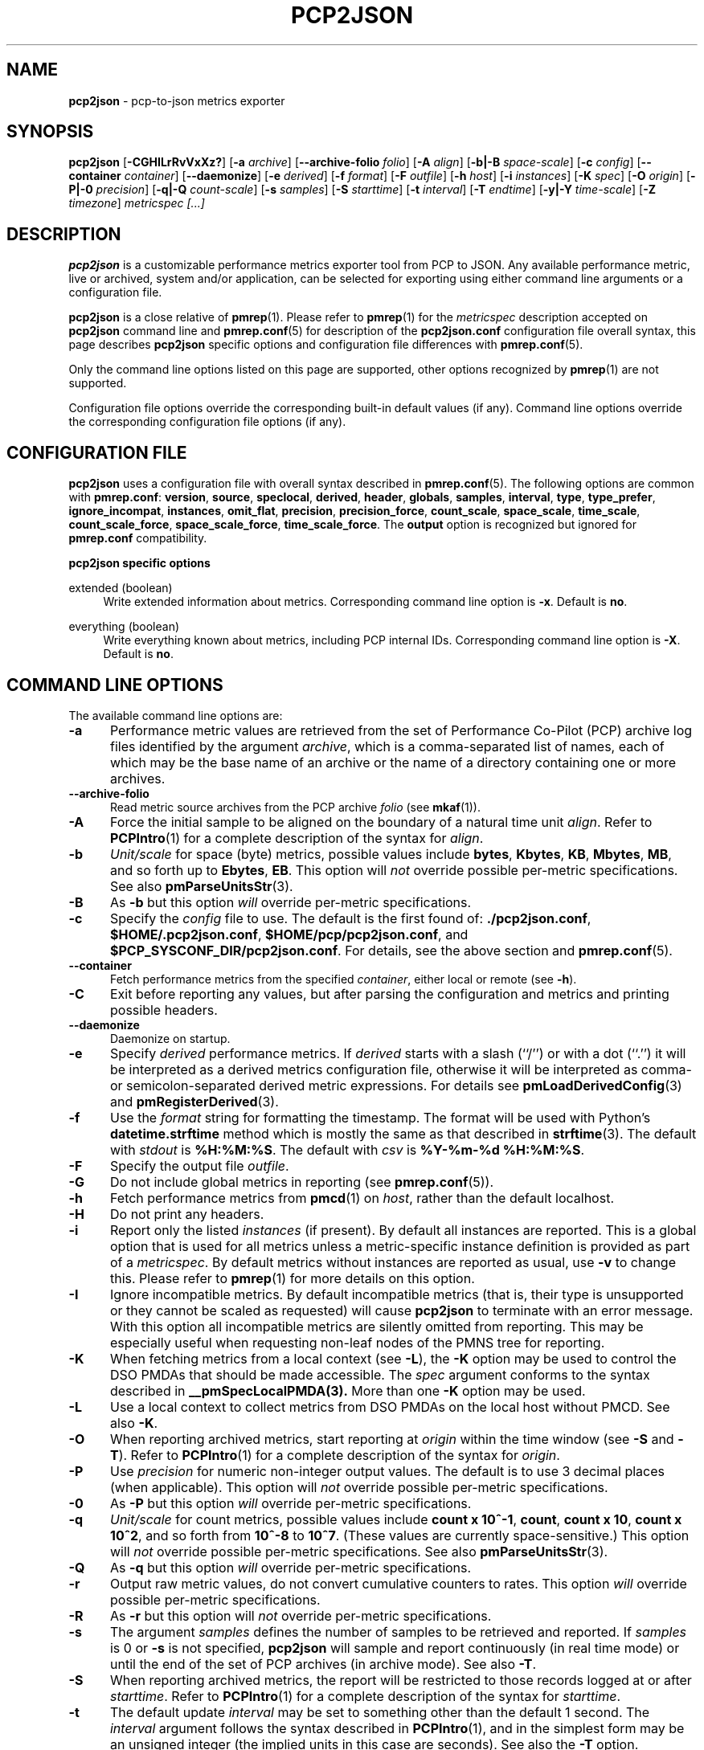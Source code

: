 '\"! tbl | mmdoc
'\"macro stdmacro
.\"
.\" Copyright (c) 2016 Red Hat.
.\" Copyright (C) 2015-2017 Marko Myllynen <myllynen@redhat.com>
.\"
.\" This program is free software; you can redistribute it and/or modify it
.\" under the terms of the GNU General Public License as published by the
.\" Free Software Foundation; either version 2 of the License, or (at your
.\" option) any later version.
.\"
.\" This program is distributed in the hope that it will be useful, but
.\" WITHOUT ANY WARRANTY; without even the implied warranty of MERCHANTABILITY
.\" or FITNESS FOR A PARTICULAR PURPOSE.  See the GNU General Public License
.\" for more details.
.\"
.\"
.TH PCP2JSON 1 "PCP" "Performance Co-Pilot"
.SH NAME
\f3pcp2json\f1 \- pcp-to-json metrics exporter
.SH SYNOPSIS
\f3pcp2json\f1
[\f3\-CGHILrRvVxXz?\f1]
[\f3\-a\f1 \f2archive\f1]
[\f3\--archive-folio\f1 \f2folio\f1]
[\f3\-A\f1 \f2align\f1]
[\f3\-b|-B\f1 \f2space-scale\f1]
[\f3\-c\f1 \f2config\f1]
[\f3\--container\f1 \f2container\f1]
[\f3\--daemonize\f1]
[\f3\-e\f1 \f2derived\f1]
[\f3\-f\f1 \f2format\f1]
[\f3\-F\f1 \f2outfile\f1]
[\f3\-h\f1 \f2host\f1]
[\f3\-i\f1 \f2instances\f1]
[\f3\-K\f1 \f2spec\f1]
[\f3\-O\f1 \f2origin\f1]
[\f3\-P|-0\f1 \f2precision\f1]
[\f3\-q|-Q\f1 \f2count-scale\f1]
[\f3\-s\f1 \f2samples\f1]
[\f3\-S\f1 \f2starttime\f1]
[\f3\-t\f1 \f2interval\f1]
[\f3\-T\f1 \f2endtime\f1]
[\f3\-y|-Y\f1 \f2time-scale\f1]
[\f3\-Z\f1 \f2timezone\f1]
\f2metricspec [...]\f1
.SH DESCRIPTION
.de EX
.in +0.5i
.ie t .ft CB
.el .ft B
.ie t .sp .5v
.el .sp
.ta \\w' 'u*8
.nf
..
.de EE
.fi
.ie t .sp .5v
.el .sp
.ft R
.in
..
.B pcp2json
is a customizable performance metrics exporter tool from PCP to
JSON.
Any available performance metric, live or archived, system and/or application,
can be selected for exporting using either command line arguments or a
configuration file.
.P
.B pcp2json
is a close relative of
.BR pmrep (1).
Please refer to
.BR pmrep (1)
for the
.I metricspec
description accepted on
.B pcp2json
command line and
.BR pmrep.conf (5)
for description of the
.B pcp2json.conf
configuration file overall syntax, this page describes
.B pcp2json
specific options and configuration file differences with
.BR pmrep.conf (5).
.P
Only the command line options listed on this page are supported,
other options recognized by
.BR pmrep (1)
are not supported.
.P
Configuration file options override the corresponding built-in
default values (if any).
Command line options override the
corresponding configuration file options (if any).
.SH CONFIGURATION FILE
.B pcp2json
uses a configuration file with overall syntax described in
.BR pmrep.conf (5).
The following options are common with
.BR pmrep.conf :
.BR version ,
.BR source ,
.BR speclocal ,
.BR derived ,
.BR header ,
.BR globals ,
.BR samples ,
.BR interval ,
.BR type ,
.BR type_prefer ,
.BR ignore_incompat ,
.BR instances ,
.BR omit_flat ,
.BR precision ,
.BR precision_force ,
.BR count_scale ,
.BR space_scale ,
.BR time_scale ,
.BR count_scale_force ,
.BR space_scale_force ,
.BR time_scale_force .
The
.B output
option is recognized but ignored for
.B pmrep.conf
compatibility.
.P
\fBpcp2json specific options\fR
.P
extended (boolean)
.RS 4
Write extended information about metrics.
Corresponding command line option is \fB-x\fR.
Default is \fBno\fR.
.RE
.P
everything (boolean)
.RS 4
Write everything known about metrics, including PCP internal IDs.
Corresponding command line option is \fB-X\fR.
Default is \fBno\fR.
.RE
.SH COMMAND LINE OPTIONS
The available command line options are:
.TP 5
.B \-a
Performance metric values are retrieved from the set of Performance Co-Pilot
(PCP) archive log files identified by the argument
.IR archive ,
which is a comma-separated list of names, each
of which may be the base name of an archive or the name of a directory containing
one or more archives.
.TP
.B \-\-archive\-folio
Read metric source archives from the PCP archive
.IR folio
(see
.BR mkaf (1)).
.TP
.B \-A
Force the initial sample to be
aligned on the boundary of a natural time unit
.IR align .
Refer to
.BR PCPIntro (1)
for a complete description of the syntax for
.IR align .
.TP
.B \-b
.I Unit/scale
for space (byte) metrics, possible values include
.BR bytes ,
.BR Kbytes ,
.BR KB ,
.BR Mbytes ,
.BR MB ,
and so forth up to
.BR Ebytes ,
.BR EB .
This option will
.I not
override possible per-metric specifications.
See also
.BR pmParseUnitsStr (3).
.TP
.B \-B
As
.B \-b
but this option
.I will
override per-metric specifications.
.TP
.B \-c
Specify the
.I config
file to use.
The default is the first found of:
.BR ./pcp2json.conf ,
.BR $HOME/.pcp2json.conf ,
.BR $HOME/pcp/pcp2json.conf ,
and
.BR $PCP_SYSCONF_DIR/pcp2json.conf .
For details, see the above section and
.BR pmrep.conf (5).
.TP
.B \-\-container
Fetch performance metrics from the specified
.IR container ,
either local or remote (see
.BR \-h ).
.TP
.B \-C
Exit before reporting any values, but after parsing the configuration
and metrics and printing possible headers.
.TP
.B \-\-daemonize
Daemonize on startup.
.TP
.B \-e
Specify
.I derived
performance metrics. If
.I derived
starts with a slash (``/'') or with a dot (``.'') it will be
interpreted as a derived metrics configuration file, otherwise it will
be interpreted as comma- or semicolon-separated derived metric expressions.
For details see
.BR pmLoadDerivedConfig (3)
and
.BR pmRegisterDerived (3).
.TP
.B \-f
Use the
.I format
string for formatting the timestamp.
The format will be used with
Python's
.B datetime.strftime
method which is mostly the same as that described in
.BR strftime (3).
The default with \fIstdout\fR is
.BR %H:%M:%S .
The default with \fIcsv\fR is
.BR "%Y-%m-%d %H:%M:%S" .
.TP
.B \-F
Specify the output file
.IR outfile .
.TP
.B \-G
Do not include global metrics in reporting (see
.BR pmrep.conf (5)).
.TP
.B \-h
Fetch performance metrics from
.BR pmcd (1)
on
.IR host ,
rather than the default localhost.
.TP
.B \-H
Do not print any headers.
.TP
.B \-i
Report only the listed
.I instances
(if present).
By default all instances are reported.
This is a global option that is used for all metrics unless a
metric-specific instance definition is provided as part of a
.IR metricspec .
By default metrics without instances are reported as usual, use
.B \-v
to change this.
Please refer to
.BR pmrep (1)
for more details on this option.
.TP
.B \-I
Ignore incompatible metrics. By default incompatible metrics
(that is, their type is unsupported or they cannot be scaled
as requested) will cause
.B pcp2json
to terminate with an error message.
With this option all incompatible metrics are silently omitted
from reporting. This may be especially useful when requesting
non-leaf nodes of the PMNS tree for reporting.
.TP
.B \-K
When fetching metrics from a local context (see
.BR \-L ),
the
.B \-K
option may be used to control the DSO PMDAs that should be made
accessible.
The
.I spec
argument conforms to the syntax described in
.BR __pmSpecLocalPMDA(3).
More than one
.B \-K
option may be used.
.TP
.B \-L
Use a local context to collect metrics from DSO PMDAs on the local host
without PMCD.
See also
.BR \-K .
.TP
.B \-O
When reporting archived metrics, start reporting at
.I origin
within the time window (see
.B \-S
and
.BR \-T ).
Refer to
.BR PCPIntro (1)
for a complete description of the syntax for
.IR origin .
.TP
.B \-P
Use
.I precision
for numeric non-integer output values.
The default is to use 3 decimal places (when applicable).
This option will
.I not
override possible per-metric specifications.
.TP
.B \-0
As
.B \-P
but this option
.I will
override per-metric specifications.
.TP
.B \-q
.I Unit/scale
for count metrics, possible values include
.BR "count x 10^-1" ,
.BR "count" ,
.BR "count x 10" ,
.BR "count x 10^2" ,
and so forth from
.B 10^-8
to
.BR 10^7 .
.\" https://bugzilla.redhat.com/show_bug.cgi?id=1264124
(These values are currently space-sensitive.)
This option will
.I not
override possible per-metric specifications.
See also
.BR pmParseUnitsStr (3).
.TP
.B \-Q
As
.B \-q
but this option
.I will
override per-metric specifications.
.TP
.B \-r
Output raw metric values, do not convert cumulative counters to rates.
This option \fIwill\fR override possible per-metric specifications.
.TP
.B \-R
As
.B \-r
but this option will
.I not
override per-metric specifications.
.TP
.B \-s
The argument
.I samples
defines the number of samples to be retrieved and reported.
If
.I samples
is 0 or
.B \-s
is not specified,
.B pcp2json
will sample and report continuously (in real time mode) or until the end
of the set of PCP archives (in archive mode).
See also
.BR \-T .
.TP
.B \-S
When reporting archived metrics, the report will be restricted to those
records logged at or after
.IR starttime .
Refer to
.BR PCPIntro (1)
for a complete description of the syntax for
.IR starttime .
.TP
.B \-t
The default update
.I interval
may be set to something other than the default 1 second.
The
.I interval
argument follows the syntax described in
.BR PCPIntro (1),
and in the simplest form may be an unsigned integer (the implied units
in this case are seconds).
See also the
.B \-T
option.
.TP
.B \-T
When reporting archived metrics, the report will be restricted to those
records logged before or at
.IR endtime .
Refer to
.BR PCPIntro (1)
for a complete description of the syntax for
.IR endtime .
.RS
.PP
When used to define the runtime before \fBpcp2json\fR will exit,
if no \fIsamples\fR is given (see \fB-s\fR) then the number of
reported samples depends on \fIinterval\fR (see \fB-t\fR).
If
.I samples
is given then
.I interval
will be adjusted to allow reporting of
.I samples
during runtime.
In case all of
.BR \-T ,
.BR \-s ,
and
.B \-t
are given,
.I endtime
determines the actual time
.B pcp2json
will run.
.RE
.TP
.B \-v
Omit single-valued ``flat'' metrics from reporting when instances
were requested.
See
.B -\i
and
.BR -\I .
.TP
.B \-V
Display version number and exit.
.TP
.B \-x
Write extended information.
.TP
.B \-X
Write everything known about metrics, including PCP internal IDs.
.TP
.B \-y
.I Unit/scale
for time metrics, possible values include
.BR nanosec ,
.BR ns ,
.BR microsec ,
.BR us ,
.BR millisec ,
.BR ms ,
and so forth up to
.BR hour ,
.BR hr .
This option will
.I not
override possible per-metric specifications.
See also
.BR pmParseUnitsStr (3).
.TP
.B \-Y
As
.B \-y
but this option
.I will
override per-metric specifications.
.TP
.B \-z
Use the local timezone of the host that is the source of the
performance metrics, as identified by either the
.B \-h
or the
.B \-a
options.
The default is to use the timezone of the local host.
.TP
.B \-Z
Use
.I timezone
for the date and time.
.I Timezone
is in the format of the environment variable
.B TZ
as described in
.BR environ (7).
Note that when including a timezone string in output, ISO 8601 -style
UTC offsets are used (so something like -Z EST+5 will become UTC-5).
.TP
.B \-?
Display usage message and exit.
.SH FILES
.PD 0
.TP 10
.BI pcp2json.conf
\fBpcp2json\fR configuration file (see \fB-c\fR).
.PD
.SH "PCP ENVIRONMENT"
Environment variables with the prefix
.B PCP_
are used to parametrize the file and directory names
used by PCP.
On each installation, the file
.I /etc/pcp.conf
contains the local values for these variables.
The
.B $PCP_CONF
variable may be used to specify an alternative
configuration file,
as described in
.BR pcp.conf (5).
.SH SEE ALSO
.BR mkaf (1),
.BR PCPIntro (1),
.BR pcp (1),
.BR pcp2elasticsearch (1),
.BR pcp2graphite (1),
.BR pcp2influxdb (1),
.BR pcp2xlsx (1),
.BR pcp2xml (1),
.BR pcp2zabbix (1),
.BR pmcd (1),
.BR pminfo (1),
.BR pmrep (1),
.BR __pmSpecLocalPMDA (3),
.BR pmLoadDerivedConfig (3),
.BR pmParseUnitsStr (3),
.BR pmRegisterDerived (3),
.BR pcp.conf (5),
.BR pmlogger (5),
.BR pmns (5),
.BR pmrep.conf (5)
and
.BR environ (7).
